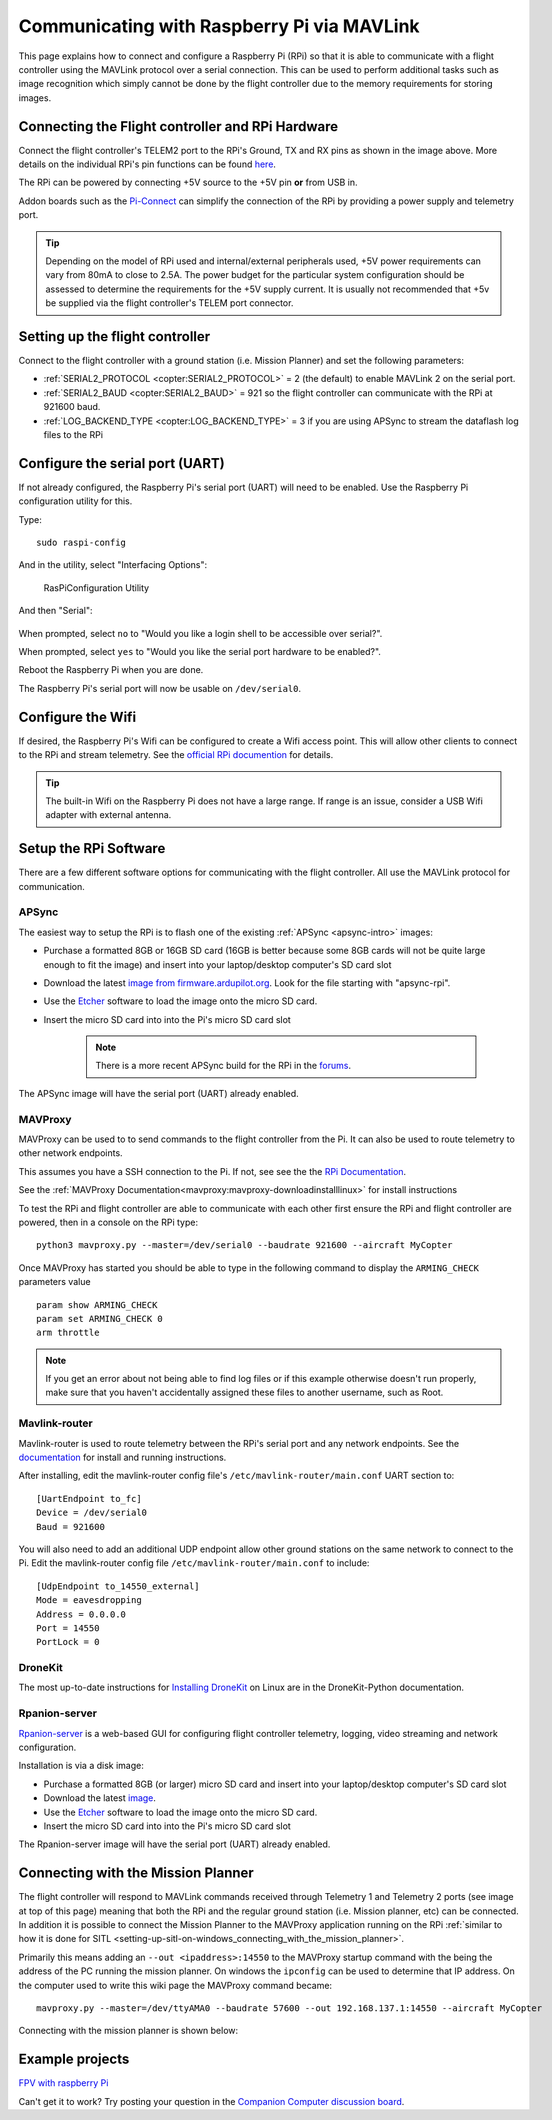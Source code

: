 .. _raspberry-pi-via-mavlink:

===========================================
Communicating with Raspberry Pi via MAVLink
===========================================

This page explains how to connect and configure a Raspberry Pi (RPi) so
that it is able to communicate with a flight controller using
the MAVLink protocol over a serial connection. This can be used to
perform additional tasks such as image recognition which simply cannot
be done by the flight controller due to the memory requirements for storing
images.

Connecting the Flight controller and RPi Hardware
=================================================

.. image:: ../images/RaspberryPi_Pixhawk_wiring1.jpg
    :target: ../_images/RaspberryPi_Pixhawk_wiring1.jpg

Connect the flight controller's TELEM2 port to the RPi's Ground, TX and RX pins as
shown in the image above. More details on the individual RPi's pin
functions can be found
`here <http://elinux.org/RPi_Low-level_peripherals>`__.

The RPi can be powered by connecting +5V source to the +5V pin  **or** from USB in.

Addon boards such as the `Pi-Connect <https://www.rpanion.com/product/pi-connect-lite/>`__
can simplify the connection of the RPi by providing a power supply and telemetry port. 

.. tip::

   Depending on the model of RPi used and internal/external peripherals used, +5V power requirements can vary from 80mA to close to 2.5A. The power budget for the particular system configuration should be assessed to determine the requirements for the +5V supply current. It is usually not recommended that +5v be supplied via the flight controller's TELEM port connector.

.. _raspberry-pi-via-mavlink_setup_the_rpi:

Setting up the flight controller
================================

Connect to the flight controller with a ground station (i.e. Mission Planner) and set the following parameters:

-  :ref:`SERIAL2_PROTOCOL <copter:SERIAL2_PROTOCOL>` = 2 (the default) to enable MAVLink 2 on the serial port.
-  :ref:`SERIAL2_BAUD <copter:SERIAL2_BAUD>` = 921 so the flight controller can communicate with the RPi at 921600 baud.
-  :ref:`LOG_BACKEND_TYPE <copter:LOG_BACKEND_TYPE>` = 3 if you are using APSync to stream the dataflash log files to the RPi

Configure the serial port (UART)
================================

If not already configured, the Raspberry Pi's serial port (UART)
will need to be enabled. Use the Raspberry Pi configuration utility for this.

Type:

::

    sudo raspi-config

And in the utility, select "Interfacing Options":

.. figure:: ../images/RaspberryPi_Serial1.png
   :target: ../_images/RaspberryPi_Serial1.png

   RasPiConfiguration Utility

And then "Serial":

.. figure:: ../images/RaspberryPi_Serial2.png
    :target: ../_images/RaspberryPi_Serial2.png

When prompted, select ``no`` to "Would you like a login shell to be accessible over serial?".

When prompted, select ``yes`` to "Would you like the serial port hardware to be enabled?".

Reboot the Raspberry Pi when you are done.

The Raspberry Pi's serial port will now be usable on ``/dev/serial0``.

Configure the Wifi
==================

If desired, the Raspberry Pi's Wifi can be configured to create a 
Wifi access point. This will allow other clients to connect to
the RPi and stream telemetry. See the `official RPi documention
<https://www.raspberrypi.org/documentation/configuration/wireless/access-point.md>`__
for details.

.. tip::

   The built-in Wifi on the Raspberry Pi does not have a large range. If range is an
   issue, consider a USB Wifi adapter with external antenna.

Setup the RPi Software
======================

There are a few different software options for communicating with the flight controller. All use the MAVLink
protocol for communication.

APSync
------

The easiest way to setup the RPi is to flash one of the existing :ref:`APSync <apsync-intro>` images:

- Purchase a formatted 8GB or 16GB SD card (16GB is better because some 8GB cards will not be quite large enough to fit the image) and insert into your laptop/desktop computer's SD card slot
- Download the latest `image from firmware.ardupilot.org <https://firmware.ardupilot.org/Companion/apsync>`__.  Look for the file starting with "apsync-rpi".
- Use the `Etcher <https://www.balena.io/etcher/>`__ software to load the image onto the micro SD card.
- Insert the micro SD card into into the Pi's micro SD card slot

   .. note::

    There is a more recent APSync build for the RPi in the `forums <https://discuss.ardupilot.org/t/new-apsync-build-for-raspberry-pi/49528>`__.

The APSync image will have the serial port (UART) already enabled.

MAVProxy
--------

MAVProxy can be used to to send commands to the flight controller from the Pi. 
It can also be used to route telemetry to other network endpoints.

This assumes you have a SSH connection to the Pi. If not, see see the 
the `RPi Documentation <https://www.raspberrypi.org/documentation/remote-access/ssh/>`__.

See the :ref:`MAVProxy Documentation<mavproxy:mavproxy-downloadinstalllinux>` for install instructions

To test the RPi and flight controller are able to communicate with each other
first ensure the RPi and flight controller are powered, then in a console on the
RPi type:

::

    python3 mavproxy.py --master=/dev/serial0 --baudrate 921600 --aircraft MyCopter
    

Once MAVProxy has started you should be able to type in the following
command to display the ``ARMING_CHECK`` parameters value

::

    param show ARMING_CHECK
    param set ARMING_CHECK 0
    arm throttle

.. figure:: ../images/RaspberryPi_ArmTestThroughPutty.png
    :target: ../_images/RaspberryPi_ArmTestThroughPutty.png

.. note::

   If you get an error about not being able to find log files or if
   this example otherwise doesn't run properly, make sure that you haven't
   accidentally assigned these files to another username, such as
   Root.

Mavlink-router
--------------

Mavlink-router is used to route telemetry between the RPi's serial port
and any network endpoints. See the `documentation <https://github.com/intel/mavlink-router>`__
for install and running instructions.

After installing, edit the mavlink-router config file's ``/etc/mavlink-router/main.conf``
UART section to:

::

    [UartEndpoint to_fc]
    Device = /dev/serial0
    Baud = 921600

You will also need to add an additional UDP endpoint allow other ground stations on the same
network to connect to the Pi. Edit the mavlink-router config file ``/etc/mavlink-router/main.conf``
to include:

::

    [UdpEndpoint to_14550_external]
    Mode = eavesdropping
    Address = 0.0.0.0
    Port = 14550
    PortLock = 0

DroneKit
--------

The most up-to-date instructions for `Installing DroneKit <https://dronekit-python.readthedocs.io/en/latest/guide/quick_start.html>`__ on Linux are in the DroneKit-Python documentation.

Rpanion-server
--------------

`Rpanion-server <https://www.docs.rpanion.com/software/rpanion-server>`__ is
a web-based GUI for configuring flight controller telemetry, logging,
video streaming and network configuration.

Installation is via a disk image:

- Purchase a formatted 8GB (or larger) micro SD card and insert into your laptop/desktop computer's SD card slot
- Download the latest `image <https://www.docs.rpanion.com/software/rpanion-server>`__.
- Use the `Etcher <https://www.balena.io/etcher/>`__ software to load the image onto the micro SD card.
- Insert the micro SD card into into the Pi's micro SD card slot

The Rpanion-server image will have the serial port (UART) already enabled.

.. _raspberry-pi-via-mavlink_connecting_with_the_mission_planner:

Connecting with the Mission Planner
===================================

The flight controller will respond to MAVLink commands received through Telemetry
1 and Telemetry 2 ports (see image at top of this page) meaning that
both the RPi and the regular ground station (i.e. Mission planner, etc)
can be connected. In addition it is possible to connect the Mission
Planner to the MAVProxy application running on the RPi :ref:`similar to how it is done for SITL <setting-up-sitl-on-windows_connecting_with_the_mission_planner>`.

Primarily this means adding an ``--out <ipaddress>:14550`` to the
MAVProxy startup command with the being the address of the PC running
the mission planner.  On windows the ``ipconfig`` can be used to
determine that IP address. On the computer used to write this wiki page
the MAVProxy command became:

::

    mavproxy.py --master=/dev/ttyAMA0 --baudrate 57600 --out 192.168.137.1:14550 --aircraft MyCopter

Connecting with the mission planner is shown below:

.. image:: ../images/RaspberryPi_MissionPlanner.jpg
    :target: ../_images/RaspberryPi_MissionPlanner.jpg

Example projects
================

`FPV with raspberry Pi <https://diydrones.com/profiles/blogs/fpv-setup-with-raspberry-pi>`__

Can't get it to work? Try posting your question in the `Companion Computer discussion board <https://discuss.ardupilot.org/c/apsync-companion-computers>`__.

